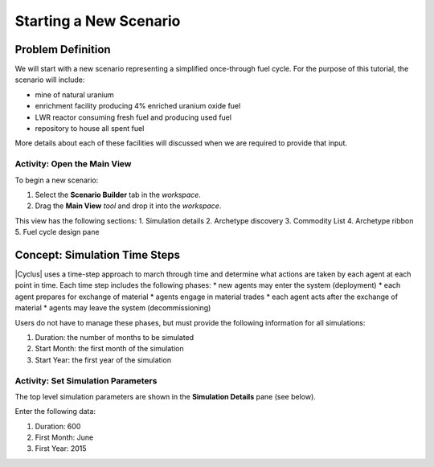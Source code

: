 Starting a New Scenario
============================

Problem Definition
--------------------

We will start with a new scenario representing a simplified once-through fuel
cycle.  For the purpose of this tutorial, the scenario will include:

* mine of natural uranium
* enrichment facility producing 4% enriched uranium oxide fuel
* LWR reactor consuming fresh fuel and producing used fuel
* repository to house all spent fuel

More details about each of these facilities will discussed when we are
required to provide that input.

Activity: Open the Main View
++++++++++++++++++++++++++++++

To begin a new scenario:

1. Select the **Scenario Builder** tab in the *workspace*.
2. Drag the **Main View** *tool* and drop it into the *workspace*.

.. image:: main_view_annotated.png
    :align: center
    :width: 100%
    :alt: Annotated view of the Cycic Main View

This view has the following sections:
1. Simulation details
2. Archetype discovery
3. Commodity List
4. Archetype ribbon
5. Fuel cycle design pane

Concept: Simulation Time Steps
--------------------------------

|Cyclus| uses a time-step approach to march through time and determine what
actions are taken by each agent at each point in time.  Each time step
includes the following phases:
* new agents may enter the system (deployment)
* each agent prepares for exchange of material
* agents engage in material trades
* each agent acts after the exchange of material
* agents may leave the system (decommissioning)

Users do not have to manage these phases, but must provide the following
information for all simulations:

1. Duration: the number of months to be simulated
2. Start Month: the first month of the simulation
3. Start Year: the first year of the simulation

Activity: Set Simulation Parameters
++++++++++++++++++++++++++++++++++++

The top level simulation parameters are shown in the **Simulation Details** pane (see below).

Enter the following data:

1. Duration: 600
2. First Month: June
3. First Year: 2015

.. image:: sim_param_annotated.png
    :align: center
    :width: 100%
    :alt: Annotated view of the Cycic Main View


